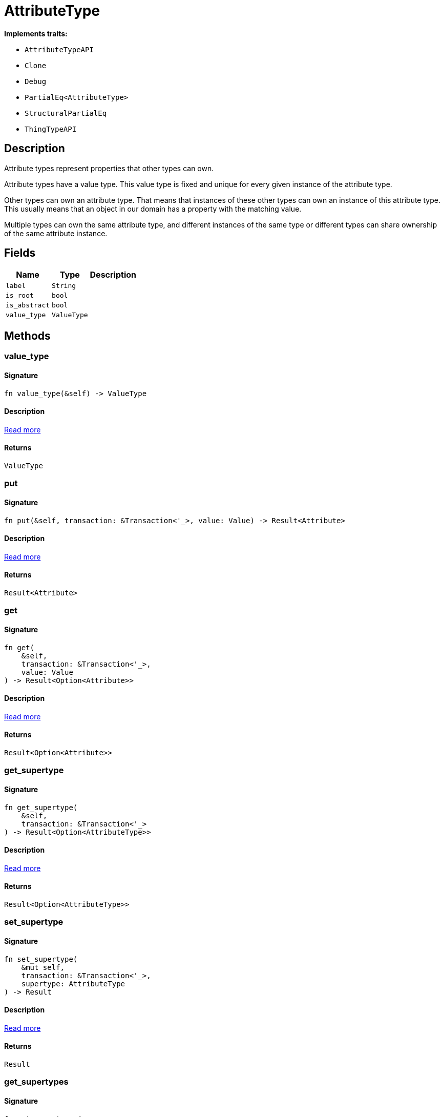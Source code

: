 [#_struct_AttributeType]
= AttributeType

*Implements traits:*

* `AttributeTypeAPI`
* `Clone`
* `Debug`
* `PartialEq<AttributeType>`
* `StructuralPartialEq`
* `ThingTypeAPI`

== Description

Attribute types represent properties that other types can own.

Attribute types have a value type. This value type is fixed and unique for every given instance of the attribute type.

Other types can own an attribute type. That means that instances of these other types can own an instance of this attribute type. This usually means that an object in our domain has a property with the matching value.

Multiple types can own the same attribute type, and different instances of the same type or different types can share ownership of the same attribute instance.

== Fields

// tag::properties[]
[cols="~,~,~"]
[options="header"]
|===
|Name |Type |Description
a| `label` a| `String` a| 
a| `is_root` a| `bool` a| 
a| `is_abstract` a| `bool` a| 
a| `value_type` a| `ValueType` a| 
|===
// end::properties[]

== Methods

// tag::methods[]
[#_struct_AttributeType_tymethod_value_type]
=== value_type

==== Signature

[source,rust]
----
fn value_type(&self) -> ValueType
----

==== Description

<<#_trait_AttributeTypeAPI_tymethod_value_type,Read more>>

==== Returns

[source,rust]
----
ValueType
----

[#_struct_AttributeType_method_put]
=== put

==== Signature

[source,rust]
----
fn put(&self, transaction: &Transaction<'_>, value: Value) -> Result<Attribute>
----

==== Description

<<#_trait_AttributeTypeAPI_method_put,Read more>>

==== Returns

[source,rust]
----
Result<Attribute>
----

[#_struct_AttributeType_method_get]
=== get

==== Signature

[source,rust]
----
fn get(
    &self,
    transaction: &Transaction<'_>,
    value: Value
) -> Result<Option<Attribute>>
----

==== Description

<<#_trait_AttributeTypeAPI_method_get,Read more>>

==== Returns

[source,rust]
----
Result<Option<Attribute>>
----

[#_struct_AttributeType_method_get_supertype]
=== get_supertype

==== Signature

[source,rust]
----
fn get_supertype(
    &self,
    transaction: &Transaction<'_>
) -> Result<Option<AttributeType>>
----

==== Description

<<#_trait_AttributeTypeAPI_method_get_supertype,Read more>>

==== Returns

[source,rust]
----
Result<Option<AttributeType>>
----

[#_struct_AttributeType_method_set_supertype]
=== set_supertype

==== Signature

[source,rust]
----
fn set_supertype(
    &mut self,
    transaction: &Transaction<'_>,
    supertype: AttributeType
) -> Result
----

==== Description

<<#_trait_AttributeTypeAPI_method_set_supertype,Read more>>

==== Returns

[source,rust]
----
Result
----

[#_struct_AttributeType_method_get_supertypes]
=== get_supertypes

==== Signature

[source,rust]
----
fn get_supertypes(
    &self,
    transaction: &Transaction<'_>
) -> Result<BoxStream<'_, Result<AttributeType>>>
----

==== Description

<<#_trait_AttributeTypeAPI_method_get_supertypes,Read more>>

==== Returns

[source,rust]
----
Result<BoxStream<'_, Result<AttributeType>>>
----

[#_struct_AttributeType_method_get_subtypes]
=== get_subtypes

==== Signature

[source,rust]
----
fn get_subtypes(
    &self,
    transaction: &Transaction<'_>,
    transitivity: Transitivity
) -> Result<BoxStream<'_, Result<AttributeType>>>
----

==== Description

<<#_trait_AttributeTypeAPI_method_get_subtypes,Read more>>

==== Returns

[source,rust]
----
Result<BoxStream<'_, Result<AttributeType>>>
----

[#_struct_AttributeType_method_get_subtypes_with_value_type]
=== get_subtypes_with_value_type

==== Signature

[source,rust]
----
fn get_subtypes_with_value_type(
    &self,
    transaction: &Transaction<'_>,
    value_type: ValueType,
    transitivity: Transitivity
) -> Result<BoxStream<'_, Result<AttributeType>>>
----

==== Description

<<#_trait_AttributeTypeAPI_method_get_subtypes_with_value_type,Read more>>

==== Returns

[source,rust]
----
Result<BoxStream<'_, Result<AttributeType>>>
----

[#_struct_AttributeType_method_get_instances]
=== get_instances

==== Signature

[source,rust]
----
fn get_instances(
    &self,
    transaction: &Transaction<'_>,
    transitivity: Transitivity
) -> Result<BoxStream<'_, Result<Attribute>>>
----

==== Description

<<#_trait_AttributeTypeAPI_method_get_instances,Read more>>

==== Returns

[source,rust]
----
Result<BoxStream<'_, Result<Attribute>>>
----

[#_struct_AttributeType_method_get_regex]
=== get_regex

==== Signature

[source,rust]
----
fn get_regex(&self, transaction: &Transaction<'_>) -> Result<Option<String>>
----

==== Description

<<#_trait_AttributeTypeAPI_method_get_regex,Read more>>

==== Returns

[source,rust]
----
Result<Option<String>>
----

[#_struct_AttributeType_method_set_regex]
=== set_regex

==== Signature

[source,rust]
----
fn set_regex(&self, transaction: &Transaction<'_>, regex: String) -> Result
----

==== Description

<<#_trait_AttributeTypeAPI_method_set_regex,Read more>>

==== Returns

[source,rust]
----
Result
----

[#_struct_AttributeType_method_unset_regex]
=== unset_regex

==== Signature

[source,rust]
----
fn unset_regex(&self, transaction: &Transaction<'_>) -> Result
----

==== Description

<<#_trait_AttributeTypeAPI_method_unset_regex,Read more>>

==== Returns

[source,rust]
----
Result
----

[#_struct_AttributeType_method_get_owners]
=== get_owners

==== Signature

[source,rust]
----
fn get_owners(
    &self,
    transaction: &Transaction<'_>,
    transitivity: Transitivity,
    annotations: Vec<Annotation>
) -> Result<BoxStream<'_, Result<ThingType>>>
----

==== Description

<<#_trait_AttributeTypeAPI_method_get_owners,Read more>>

==== Returns

[source,rust]
----
Result<BoxStream<'_, Result<ThingType>>>
----

[#_struct_AttributeType_tymethod_label]
=== label

==== Signature

[source,rust]
----
fn label(&self) -> &str
----

==== Description

<<#_trait_ThingTypeAPI_tymethod_label,Read more>>

==== Returns

[source,rust]
----
&str
----

[#_struct_AttributeType_tymethod_is_abstract]
=== is_abstract

==== Signature

[source,rust]
----
fn is_abstract(&self) -> bool
----

==== Description

<<#_trait_ThingTypeAPI_tymethod_is_abstract,Read more>>

==== Returns

[source,rust]
----
bool
----

[#_struct_AttributeType_tymethod_is_root]
=== is_root

==== Signature

[source,rust]
----
fn is_root(&self) -> bool
----

==== Description

<<#_trait_ThingTypeAPI_tymethod_is_root,Read more>>

==== Returns

[source,rust]
----
bool
----

[#_struct_AttributeType_tymethod_is_deleted]
=== is_deleted

==== Signature

[source,rust]
----
fn is_deleted(&self, transaction: &Transaction<'_>) -> Result<bool>
----

==== Description

<<#_trait_ThingTypeAPI_tymethod_is_deleted,Read more>>

==== Returns

[source,rust]
----
Result<bool>
----

[#_struct_AttributeType_method_delete]
=== delete

==== Signature

[source,rust]
----
fn delete(&mut self, transaction: &Transaction<'_>) -> Result
----

==== Description

<<#_trait_ThingTypeAPI_method_delete,Read more>>

==== Returns

[source,rust]
----
Result
----

[#_struct_AttributeType_method_set_label]
=== set_label

==== Signature

[source,rust]
----
fn set_label(
    &mut self,
    transaction: &Transaction<'_>,
    new_label: String
) -> Result
----

==== Description

<<#_trait_ThingTypeAPI_method_set_label,Read more>>

==== Returns

[source,rust]
----
Result
----

[#_struct_AttributeType_method_set_abstract]
=== set_abstract

==== Signature

[source,rust]
----
fn set_abstract(&mut self, transaction: &Transaction<'_>) -> Result
----

==== Description

<<#_trait_ThingTypeAPI_method_set_abstract,Read more>>

==== Returns

[source,rust]
----
Result
----

[#_struct_AttributeType_method_unset_abstract]
=== unset_abstract

==== Signature

[source,rust]
----
fn unset_abstract(&mut self, transaction: &Transaction<'_>) -> Result
----

==== Description

<<#_trait_ThingTypeAPI_method_unset_abstract,Read more>>

==== Returns

[source,rust]
----
Result
----

[#_struct_AttributeType_method_get_owns]
=== get_owns

==== Signature

[source,rust]
----
fn get_owns(
    &self,
    transaction: &Transaction<'_>,
    value_type: Option<ValueType>,
    transitivity: Transitivity,
    annotations: Vec<Annotation>
) -> Result<BoxStream<'_, Result<AttributeType>>>
----

==== Description

<<#_trait_ThingTypeAPI_method_get_owns,Read more>>

==== Returns

[source,rust]
----
Result<BoxStream<'_, Result<AttributeType>>>
----

[#_struct_AttributeType_method_get_owns_overridden]
=== get_owns_overridden

==== Signature

[source,rust]
----
fn get_owns_overridden(
    &self,
    transaction: &Transaction<'_>,
    overridden_attribute_type: AttributeType
) -> Result<Option<AttributeType>>
----

==== Description

<<#_trait_ThingTypeAPI_method_get_owns_overridden,Read more>>

==== Returns

[source,rust]
----
Result<Option<AttributeType>>
----

[#_struct_AttributeType_method_set_owns]
=== set_owns

==== Signature

[source,rust]
----
fn set_owns(
    &mut self,
    transaction: &Transaction<'_>,
    attribute_type: AttributeType,
    overridden_attribute_type: Option<AttributeType>,
    annotations: Vec<Annotation>
) -> Result
----

==== Description

<<#_trait_ThingTypeAPI_method_set_owns,Read more>>

==== Returns

[source,rust]
----
Result
----

[#_struct_AttributeType_method_unset_owns]
=== unset_owns

==== Signature

[source,rust]
----
fn unset_owns(
    &mut self,
    transaction: &Transaction<'_>,
    attribute_type: AttributeType
) -> Result
----

==== Description

<<#_trait_ThingTypeAPI_method_unset_owns,Read more>>

==== Returns

[source,rust]
----
Result
----

[#_struct_AttributeType_method_get_plays]
=== get_plays

==== Signature

[source,rust]
----
fn get_plays(
    &self,
    transaction: &Transaction<'_>,
    transitivity: Transitivity
) -> Result<BoxStream<'_, Result<RoleType>>>
----

==== Description

<<#_trait_ThingTypeAPI_method_get_plays,Read more>>

==== Returns

[source,rust]
----
Result<BoxStream<'_, Result<RoleType>>>
----

[#_struct_AttributeType_method_get_plays_overridden]
=== get_plays_overridden

==== Signature

[source,rust]
----
fn get_plays_overridden(
    &self,
    transaction: &Transaction<'_>,
    overridden_role_type: RoleType
) -> Result<Option<RoleType>>
----

==== Description

<<#_trait_ThingTypeAPI_method_get_plays_overridden,Read more>>

==== Returns

[source,rust]
----
Result<Option<RoleType>>
----

[#_struct_AttributeType_method_set_plays]
=== set_plays

==== Signature

[source,rust]
----
fn set_plays(
    &mut self,
    transaction: &Transaction<'_>,
    role_type: RoleType,
    overridden_role_type: Option<RoleType>
) -> Result
----

==== Description

<<#_trait_ThingTypeAPI_method_set_plays,Read more>>

==== Returns

[source,rust]
----
Result
----

[#_struct_AttributeType_method_unset_plays]
=== unset_plays

==== Signature

[source,rust]
----
fn unset_plays(
    &mut self,
    transaction: &Transaction<'_>,
    role_type: RoleType
) -> Result
----

==== Description

<<#_trait_ThingTypeAPI_method_unset_plays,Read more>>

==== Returns

[source,rust]
----
Result
----

[#_struct_AttributeType_method_get_syntax]
=== get_syntax

==== Signature

[source,rust]
----
fn get_syntax(&self, transaction: &Transaction<'_>) -> Result<String>
----

==== Description

<<#_trait_ThingTypeAPI_method_get_syntax,Read more>>

==== Returns

[source,rust]
----
Result<String>
----

// end::methods[]
